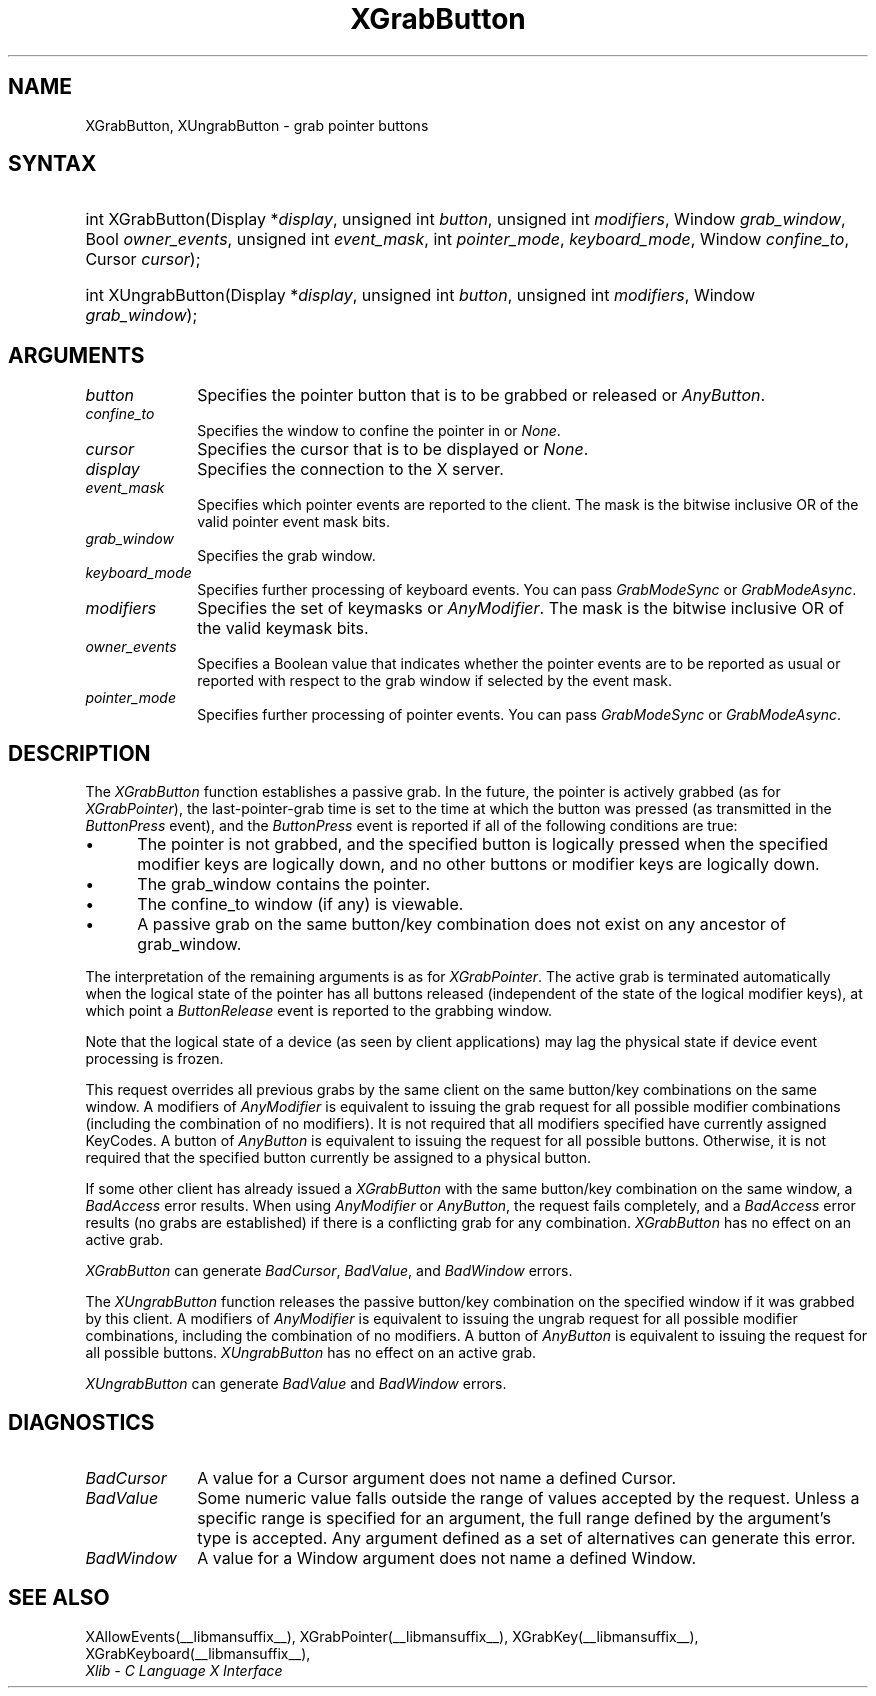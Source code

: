 .\" Copyright \(co 1985, 1986, 1987, 1988, 1989, 1990, 1991, 1994, 1996 X Consortium
.\"
.\" Permission is hereby granted, free of charge, to any person obtaining
.\" a copy of this software and associated documentation files (the
.\" "Software"), to deal in the Software without restriction, including
.\" without limitation the rights to use, copy, modify, merge, publish,
.\" distribute, sublicense, and/or sell copies of the Software, and to
.\" permit persons to whom the Software is furnished to do so, subject to
.\" the following conditions:
.\"
.\" The above copyright notice and this permission notice shall be included
.\" in all copies or substantial portions of the Software.
.\"
.\" THE SOFTWARE IS PROVIDED "AS IS", WITHOUT WARRANTY OF ANY KIND, EXPRESS
.\" OR IMPLIED, INCLUDING BUT NOT LIMITED TO THE WARRANTIES OF
.\" MERCHANTABILITY, FITNESS FOR A PARTICULAR PURPOSE AND NONINFRINGEMENT.
.\" IN NO EVENT SHALL THE X CONSORTIUM BE LIABLE FOR ANY CLAIM, DAMAGES OR
.\" OTHER LIABILITY, WHETHER IN AN ACTION OF CONTRACT, TORT OR OTHERWISE,
.\" ARISING FROM, OUT OF OR IN CONNECTION WITH THE SOFTWARE OR THE USE OR
.\" OTHER DEALINGS IN THE SOFTWARE.
.\"
.\" Except as contained in this notice, the name of the X Consortium shall
.\" not be used in advertising or otherwise to promote the sale, use or
.\" other dealings in this Software without prior written authorization
.\" from the X Consortium.
.\"
.\" Copyright \(co 1985, 1986, 1987, 1988, 1989, 1990, 1991 by
.\" Digital Equipment Corporation
.\"
.\" Portions Copyright \(co 1990, 1991 by
.\" Tektronix, Inc.
.\"
.\" Permission to use, copy, modify and distribute this documentation for
.\" any purpose and without fee is hereby granted, provided that the above
.\" copyright notice appears in all copies and that both that copyright notice
.\" and this permission notice appear in all copies, and that the names of
.\" Digital and Tektronix not be used in in advertising or publicity pertaining
.\" to this documentation without specific, written prior permission.
.\" Digital and Tektronix makes no representations about the suitability
.\" of this documentation for any purpose.
.\" It is provided ``as is'' without express or implied warranty.
.\" 
.\"
.ds xT X Toolkit Intrinsics \- C Language Interface
.ds xW Athena X Widgets \- C Language X Toolkit Interface
.ds xL Xlib \- C Language X Interface
.ds xC Inter-Client Communication Conventions Manual
.na
.de Ds
.nf
.\\$1D \\$2 \\$1
.ft CW
.\".ps \\n(PS
.\".if \\n(VS>=40 .vs \\n(VSu
.\".if \\n(VS<=39 .vs \\n(VSp
..
.de De
.ce 0
.if \\n(BD .DF
.nr BD 0
.in \\n(OIu
.if \\n(TM .ls 2
.sp \\n(DDu
.fi
..
.de IN		\" send an index entry to the stderr
..
.de Pn
.ie t \\$1\fB\^\\$2\^\fR\\$3
.el \\$1\fI\^\\$2\^\fP\\$3
..
.de ZN
.ie t \fB\^\\$1\^\fR\\$2
.el \fI\^\\$1\^\fP\\$2
..
.de hN
.ie t <\fB\\$1\fR>\\$2
.el <\fI\\$1\fP>\\$2
..
.ny0
.TH XGrabButton __libmansuffix__ __xorgversion__ "XLIB FUNCTIONS"
.SH NAME
XGrabButton, XUngrabButton \- grab pointer buttons
.SH SYNTAX
.HP 
int XGrabButton\^(\^Display *\fIdisplay\fP\^, unsigned int \fIbutton\fP\^,
unsigned int \fImodifiers\fP\^, Window \fIgrab_window\fP\^, Bool
\fIowner_events\fP\^, unsigned int \fIevent_mask\fP\^, int
\fIpointer_mode\fP\^, \fIkeyboard_mode\fP\^, Window \fIconfine_to\fP\^, Cursor
\fIcursor\fP\^); 
.HP
int XUngrabButton\^(\^Display *\fIdisplay\fP\^, unsigned int \fIbutton\fP\^,
unsigned int \fImodifiers\fP\^, Window \fIgrab_window\fP\^); 
.SH ARGUMENTS
.IP \fIbutton\fP 1i
Specifies the pointer button that is to be grabbed or released or
.ZN AnyButton .
.IP \fIconfine_to\fP 1i
Specifies the window to confine the pointer in or
.ZN None .
.IP \fIcursor\fP 1i
Specifies the cursor that is to be displayed or
.ZN None .
.IP \fIdisplay\fP 1i
Specifies the connection to the X server.
.IP \fIevent_mask\fP 1i
Specifies which pointer events are reported to the client.
The mask is the bitwise inclusive OR of the valid pointer event mask bits.
.IP \fIgrab_window\fP 1i
Specifies the grab window.
.IP \fIkeyboard_mode\fP 1i
Specifies further processing of keyboard events.
You can pass 
.ZN GrabModeSync 
or
.ZN GrabModeAsync .
.IP \fImodifiers\fP 1i
Specifies the set of keymasks or
.ZN AnyModifier .
The mask is the bitwise inclusive OR of the valid keymask bits.
.IP \fIowner_events\fP 1i
Specifies a Boolean value that indicates whether the pointer 
events are to be reported as usual or reported with respect to the grab window 
if selected by the event mask.
.IP \fIpointer_mode\fP 1i
Specifies further processing of pointer events.
You can pass 
.ZN GrabModeSync 
or
.ZN GrabModeAsync .
.SH DESCRIPTION
The
.ZN XGrabButton
function establishes a passive grab.
In the future,
the pointer is actively grabbed (as for
.ZN XGrabPointer ),
the last-pointer-grab time is set to the time at which the button was pressed
(as transmitted in the
.ZN ButtonPress
event), and the
.ZN ButtonPress
event is reported if all of the following conditions are true:
.IP \(bu 5
The pointer is not grabbed, and the specified button is logically pressed
when the specified modifier keys are logically down,
and no other buttons or modifier keys are logically down.
.IP \(bu 5
The grab_window contains the pointer.
.IP \(bu 5
The confine_to window (if any) is viewable.
.IP \(bu 5
A passive grab on the same button/key combination does not exist
on any ancestor of grab_window.
.LP
The interpretation of the remaining arguments is as for
.ZN XGrabPointer .
The active grab is terminated automatically when the logical state of the
pointer has all buttons released
(independent of the state of the logical modifier keys),
at which point a 
.ZN ButtonRelease
event is reported to the grabbing window.
.LP
Note that the logical state of a device (as seen by client applications)
may lag the physical state if device event processing is frozen.
.LP
This request overrides all previous grabs by the same client on the same
button/key combinations on the same window.
A modifiers of 
.ZN AnyModifier 
is equivalent to issuing the grab request for all
possible modifier combinations (including the combination of no modifiers).  
It is not required that all modifiers specified have currently assigned 
KeyCodes.
A button of 
.ZN AnyButton 
is equivalent to
issuing the request for all possible buttons.
Otherwise, it is not required that the specified button currently be assigned
to a physical button.
.LP
If some other client has already issued a 
.ZN XGrabButton
with the same button/key combination on the same window, a
.ZN BadAccess 
error results.
When using 
.ZN AnyModifier 
or 
.ZN AnyButton , 
the request fails completely,
and a
.ZN BadAccess
error results (no grabs are
established) if there is a conflicting grab for any combination.
.ZN XGrabButton
has no effect on an active grab.
.LP
.ZN XGrabButton
can generate
.ZN BadCursor ,
.ZN BadValue ,
and
.ZN BadWindow 
errors.
.LP
The
.ZN XUngrabButton
function releases the passive button/key combination on the specified window if
it was grabbed by this client.
A modifiers of 
.ZN AnyModifier 
is
equivalent to issuing 
the ungrab request for all possible modifier combinations, including 
the combination of no modifiers.
A button of 
.ZN AnyButton 
is equivalent to issuing the
request for all possible buttons.
.ZN XUngrabButton
has no effect on an active grab.
.LP
.ZN XUngrabButton
can generate
.ZN BadValue
and
.ZN BadWindow 
errors.
.SH DIAGNOSTICS
.TP 1i
.ZN BadCursor
A value for a Cursor argument does not name a defined Cursor.
.TP 1i
.ZN BadValue
Some numeric value falls outside the range of values accepted by the request.
Unless a specific range is specified for an argument, the full range defined
by the argument's type is accepted.  Any argument defined as a set of
alternatives can generate this error.
.TP 1i
.ZN BadWindow
A value for a Window argument does not name a defined Window.
.SH "SEE ALSO"
XAllowEvents(__libmansuffix__),
XGrabPointer(__libmansuffix__),
XGrabKey(__libmansuffix__),
XGrabKeyboard(__libmansuffix__),
.br
\fI\*(xL\fP
